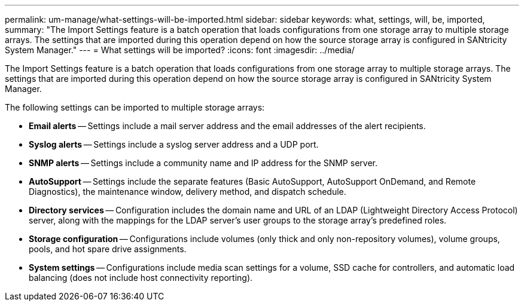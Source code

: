 ---
permalink: um-manage/what-settings-will-be-imported.html
sidebar: sidebar
keywords: what, settings, will, be, imported,
summary: "The Import Settings feature is a batch operation that loads configurations from one storage array to multiple storage arrays. The settings that are imported during this operation depend on how the source storage array is configured in SANtricity System Manager."
---
= What settings will be imported?
:icons: font
:imagesdir: ../media/

[.lead]
The Import Settings feature is a batch operation that loads configurations from one storage array to multiple storage arrays. The settings that are imported during this operation depend on how the source storage array is configured in SANtricity System Manager.

The following settings can be imported to multiple storage arrays:

* *Email alerts* -- Settings include a mail server address and the email addresses of the alert recipients.
* *Syslog alerts* -- Settings include a syslog server address and a UDP port.
* *SNMP alerts* -- Settings include a community name and IP address for the SNMP server.
* *AutoSupport* -- Settings include the separate features (Basic AutoSupport, AutoSupport OnDemand, and Remote Diagnostics), the maintenance window, delivery method, and dispatch schedule.
* *Directory services* -- Configuration includes the domain name and URL of an LDAP (Lightweight Directory Access Protocol) server, along with the mappings for the LDAP server's user groups to the storage array's predefined roles.
* *Storage configuration* -- Configurations include volumes (only thick and only non-repository volumes), volume groups, pools, and hot spare drive assignments.
* *System settings* -- Configurations include media scan settings for a volume, SSD cache for controllers, and automatic load balancing (does not include host connectivity reporting).

